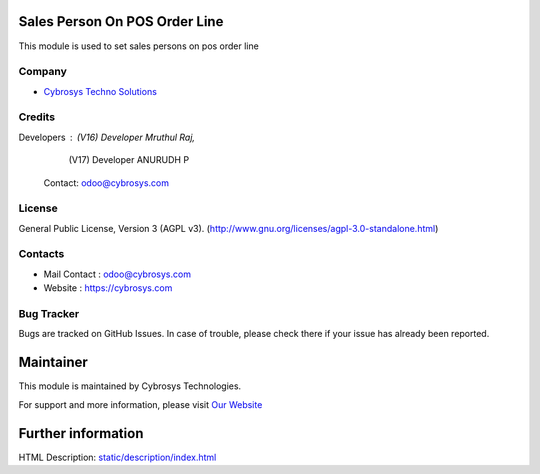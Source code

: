 .. image:: https://img.shields.io/badge/license-AGPL--3-blue.svg
    :target: https://www.gnu.org/licenses/agpl-3.0-standalone.html
    :alt: License: AGPL-3

Sales Person On POS Order Line
===============================
This module is used to set sales persons on pos order line

Company
-------
* `Cybrosys Techno Solutions <https://cybrosys.com/>`__

Credits
-------
Developers : (V16) Developer Mruthul Raj,
             (V17) Developer ANURUDH P

    Contact: odoo@cybrosys.com

License
-------
General Public License, Version 3 (AGPL v3).
(http://www.gnu.org/licenses/agpl-3.0-standalone.html)

Contacts
--------
* Mail Contact : odoo@cybrosys.com
* Website : https://cybrosys.com

Bug Tracker
-----------
Bugs are tracked on GitHub Issues. In case of trouble, please check there if your issue has already been reported.

Maintainer
==========
.. image:: https://cybrosys.com/images/logo.png
   :target: https://cybrosys.com

This module is maintained by Cybrosys Technologies.

For support and more information, please visit `Our Website <https://cybrosys.com/>`__

Further information
===================
HTML Description: `<static/description/index.html>`__
